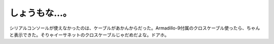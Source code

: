 ﻿しょうもな…。
##############


シリアルコンソールが使えなかったのは、ケーブルがあかんからだった。Armadillo-9付属のクロスケーブル使ったら、ちゃんと表示できた。そりゃイーサネットのクロスケーブルじゃだめだよな。ドアホ。



.. author:: mkouhei
.. categories:: computer, gadget, エラー, 
.. tags::


